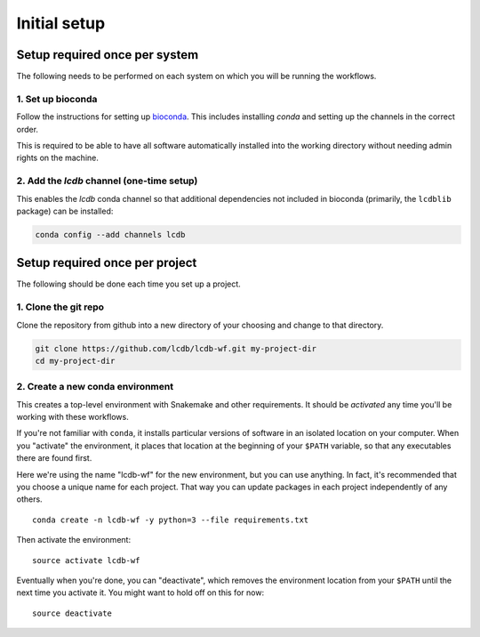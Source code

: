 .. _getting-started:

Initial setup
=============


Setup required once per system
------------------------------
The following needs to be performed on each system on which you will be running
the workflows.

1. Set up bioconda
~~~~~~~~~~~~~~~~~~

Follow the instructions for setting up `bioconda
<https://bioconda.github.io>`_.  This includes installing `conda` and setting
up the channels in the correct order.

This is required to be able to have all software automatically installed into
the working directory without needing admin rights on the machine.

2. Add the `lcdb` channel (one-time setup)
~~~~~~~~~~~~~~~~~~~~~~~~~~~~~~~~~~~~~~~~~~

This enables the `lcdb` conda channel so that additional dependencies not
included in bioconda (primarily, the ``lcdblib`` package) can be installed:

.. code-block:: bash

    conda config --add channels lcdb


Setup required once per project
-------------------------------

The following should be done each time you set up a project.

1. Clone the git repo
~~~~~~~~~~~~~~~~~~~~~

Clone the repository from github into a new directory of your choosing and
change to that directory.

.. code-block:: bash

    git clone https://github.com/lcdb/lcdb-wf.git my-project-dir
    cd my-project-dir


2. Create a new conda environment
~~~~~~~~~~~~~~~~~~~~~~~~~~~~~~~~~

This creates a top-level environment with Snakemake and other requirements. It
should be `activated` any time you'll be working with these workflows.

If you're not familiar with ``conda``, it installs particular versions of
software in an isolated location on your computer. When you "activate" the
environment, it places that location at the beginning of your ``$PATH``
variable, so that any executables there are found first.

Here we're using the name "lcdb-wf" for the new environment, but you can use
anything. In fact, it's recommended that you choose a unique name for each
project. That way you can update packages in each project independently of any
others.

::

    conda create -n lcdb-wf -y python=3 --file requirements.txt

Then activate the environment::

    source activate lcdb-wf

Eventually when you're done, you can "deactivate", which removes the
environment location from your ``$PATH`` until the next time you activate it.
You might want to hold off on this for now::

    source deactivate


